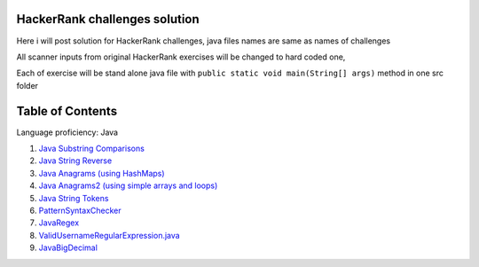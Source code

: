 ===============================
HackerRank challenges solution
===============================
Here i will post solution for HackerRank challenges, java files names are same as names of challenges

All scanner inputs from original HackerRank exercises will be changed to hard coded one,

Each of exercise will be stand alone java file with ``public static void main(String[] args)`` method in one src folder

=================
Table of Contents
=================

Language proficiency: Java


1. `Java Substring Comparisons`_

2. `Java String Reverse`_

3. `Java Anagrams (using HashMaps)`_

4. `Java Anagrams2 (using simple arrays and loops)`_

5. `Java String Tokens`_

6. `PatternSyntaxChecker`_

7. `JavaRegex`_

8. `ValidUsernameRegularExpression.java`_

9. `JavaBigDecimal`_

.. _`Java Substring Comparisons`: JavaSubstringComparisons.java
.. _`Java String Reverse`: JavaStringReverse.java 
.. _`Java Anagrams (using HashMaps)`: JavaAnagrams.java 
.. _`Java Anagrams2 (using simple arrays and loops)`: JavaAnagrams2.java
.. _`Java String Tokens`: JavaStringTokens.java
.. _`PatternSyntaxChecker`: PatternSyntaxChecker.java
.. _`JavaRegex`: JavaRegex.java
.. _`ValidUsernameRegularExpression.java`: ValidUsernameRegularExpression.java
.. _`JavaBigDecimal`: JavaBigDecimal.java
